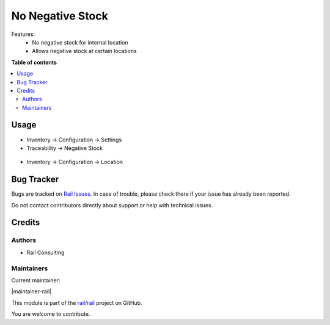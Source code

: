 =================
No Negative Stock
=================

.. 
   !!!!!!!!!!!!!!!!!!!!!!!!!!!!!!!!!!!!!!!!!!!!!!!!!!!!
   !! This file is generated by oca-gen-addon-readme !!
   !! changes will be overwritten.                   !!
   !!!!!!!!!!!!!!!!!!!!!!!!!!!!!!!!!!!!!!!!!!!!!!!!!!!!
   !! source digest: sha256:d2f066297b0bc53febf185e9ee68446bc6c1154bbb7f5330facedb3016b181ce
   !!!!!!!!!!!!!!!!!!!!!!!!!!!!!!!!!!!!!!!!!!!!!!!!!!!!

.. |badge1| image:: https://img.shields.io/badge/maturity-Mature-brightgreen.png
    :target: https://odoo-community.org/page/development-status
    :alt: Mature
.. |badge2| image:: https://img.shields.io/badge/licence-OPL--1-blue.png
    :target: https://www.odoo.com/documentation/master/legal/licenses.html
    :alt: License: OPL-1
.. |badge3| image:: https://img.shields.io/badge/github-rail%2Frail-lightgray.png?logo=github
    :target: https://github.com/rail/rail/tree/16.0/rail_stock_negative
    :alt: rail/rail

|badge1| |badge2| |badge3|

Features:
 - No negative stock for internal location
 - Allows negative stock at certain locations

**Table of contents**

.. contents::
   :local:

Usage
=====


- Inventory -> Configuration -> Settings
- Traceability -> Negative Stock

.. figure:: https://raw.githubusercontent.com/rail/rail/16.0/rail_stock_negative/static/description/settings.png
    :align: center
    :alt: Settings


- Inventory -> Configuration -> Location

.. figure:: https://raw.githubusercontent.com/rail/rail/16.0/rail_stock_negative/static/description/settings_location.png
    :align: center
    :alt: Settings Location

Bug Tracker
===========

Bugs are tracked on `Rail Issues <https://www.rail.com.mx/helpdesk>`_.
In case of trouble, please check there if your issue has already been reported.

Do not contact contributors directly about support or help with technical issues.

Credits
=======

Authors
~~~~~~~

* Rail Consulting

Maintainers
~~~~~~~~~~~


Current maintainer:

|maintainer-rail| 

This module is part of the `rail/rail <https://github.com/rail/rail/tree/16.0/rail_stock_negative>`_ project on GitHub.

You are welcome to contribute.
